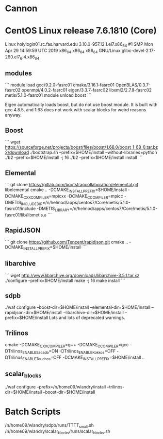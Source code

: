 * Cannon
* CentOS Linux release 7.6.1810 (Core)
  Linux holylogin01.rc.fas.harvard.edu 3.10.0-957.12.1.el7.x86_64 #1 SMP Mon Apr 29 14:59:59 UTC 2019 x86_64 x86_64 x86_64 GNU/Linux
  glibc-devel-2.17-260.el7_6.4.x86_64
** modules
```
module load gcc/9.2.0-fasrc01 cmake/3.16.1-fasrc01 OpenBLAS/0.3.7-fasrc02 openmpi/4.0.2-fasrc01 eigen/3.3.7-fasrc02 libxml2/2.7.8-fasrc02 metis/5.1.0-fasrc01
module unload boost
```

   Eigen automatically loads boost, but do not use boost module.  It
   is built with gcc 4.8.5, and 1.63 does not work with scalar blocks
   for weird reasons anyway.

** Boost
```
   wget https://sourceforge.net/projects/boost/files/boost/1.68.0/boost_1_68_0.tar.bz2/download 
   ./bootstrap.sh --prefix=$HOME/install --without-libraries=python
   ./b2 --prefix=$HOME/install -j 16
   ./b2 --prefix=$HOME/install install
```
** Elemental
```
   git clone https://gitlab.com/bootstrapcollaboration/elemental.git libelemental
   cmake .. -DCMAKE_INSTALL_PREFIX=$HOME/install -DCMAKE_CXX_COMPILER=mpicxx -DCMAKE_C_COMPILER=mpicc -DMETIS_INCLUDE_DIR=/n/helmod/apps/centos7/Core/metis/5.1.0-fasrc01/include -DMETIS_LIBRARY=/n/helmod/apps/centos7/Core/metis/5.1.0-fasrc01/lib/libmetis.a
```
** RapidJSON
```
   git clone https://github.com/Tencent/rapidjson.git
   cmake .. -DCMAKE_INSTALL_PREFIX=$HOME/install
```
** libarchive
```
   wget http://www.libarchive.org/downloads/libarchive-3.5.1.tar.xz
   ./configure --prefix=$HOME/install
   make -j 16
   make install
```
** sdpb
   ./waf configure --boost-dir=$HOME/install --elemental-dir=$HOME/install --rapidjson-dir=$HOME/install --libarchive-dir=$HOME/install --prefix=$HOME/install
   Lots and lots of deprecated warnings.

** Trilinos
   cmake -DCMAKE_CXX_COMPILER=g++ -DCMAKE_C_COMPILER=gcc -DTrilinos_ENABLE_Sacado=ON -DTrilinos_ENABLE_Kokkos=OFF -DTrilinos_ENABLE_Teuchos=OFF -DCMAKE_INSTALL_PREFIX=$HOME/install ..
** scalar_blocks
   ./waf configure --prefix=/n/home09/wlandry/install --trilinos-dir=$HOME/install --boost-dir=$HOME/install

* Batch Scripts
  /n/home09/wlandry/sdpb/runs/TTTT_small.sh
  /n/home09/wlandry/scalar_blocks/runs/scalar_blocks.sh
